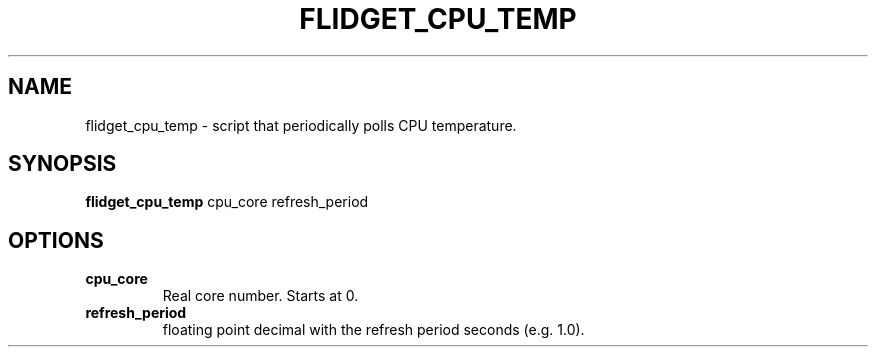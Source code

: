 .TH FLIDGET_CPU_TEMP 1
.SH NAME
flidget_cpu_temp \- script that periodically polls CPU temperature.
.SH SYNOPSIS
.B flidget_cpu_temp
cpu_core refresh_period
.SH OPTIONS
.TP
.BR cpu_core
Real core number. Starts at 0.
.TP
.BR refresh_period
floating point decimal with the refresh period seconds (e.g. 1.0).
